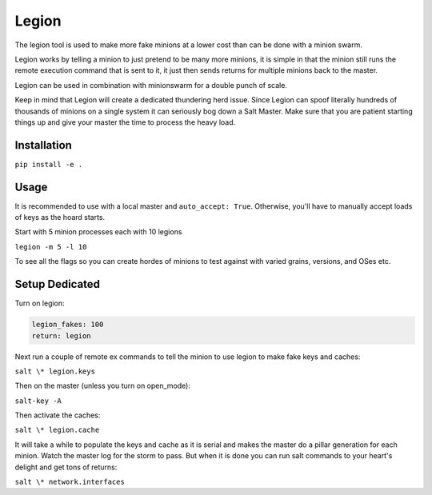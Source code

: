 ======
Legion
======

The legion tool is used to make more fake minions at a lower cost than can
be done with a minion swarm.

Legion works by telling a minion to just pretend to be many more minions,
it is simple in that the minion still runs the remote execution command
that is sent to it, it just then sends returns for multiple minions back
to the master.

Legion can be used in combination with minionswarm for a double punch of
scale.

Keep in mind that Legion will create a dedicated thundering herd issue.
Since Legion can spoof literally hundreds of thousands of minions on a
single system it can seriously bog down a Salt Master. Make sure that you
are patient starting things up and give your master the time to process
the heavy load.

Installation
============

``pip install -e .``

Usage
=====

It is recommended to use with a local master and ``auto_accept: True``.
Otherwise, you'll have to manually accept loads of keys as the hoard starts.

Start with 5 minion processes each with 10 legions

``legion -m 5 -l 10``

To see all the flags so you can create hordes of minions to test against
with varied grains, versions, and OSes etc.

Setup Dedicated
===============

Turn on legion:

.. code-block:: yaml

   legion_fakes: 100
   return: legion

Next run a couple of remote ex commands to tell the minion to use legion
to make fake keys and caches:

``salt \* legion.keys``

Then on the master (unless you turn on open_mode):

``salt-key -A``

Then activate the caches:

``salt \* legion.cache``

It will take a while to populate the keys and cache as it is serial and makes
the master do a pillar generation for each minion. Watch the master log
for the storm to pass. But when it is done you can run salt commands to your
heart's delight and get tons of returns:

``salt \* network.interfaces``
